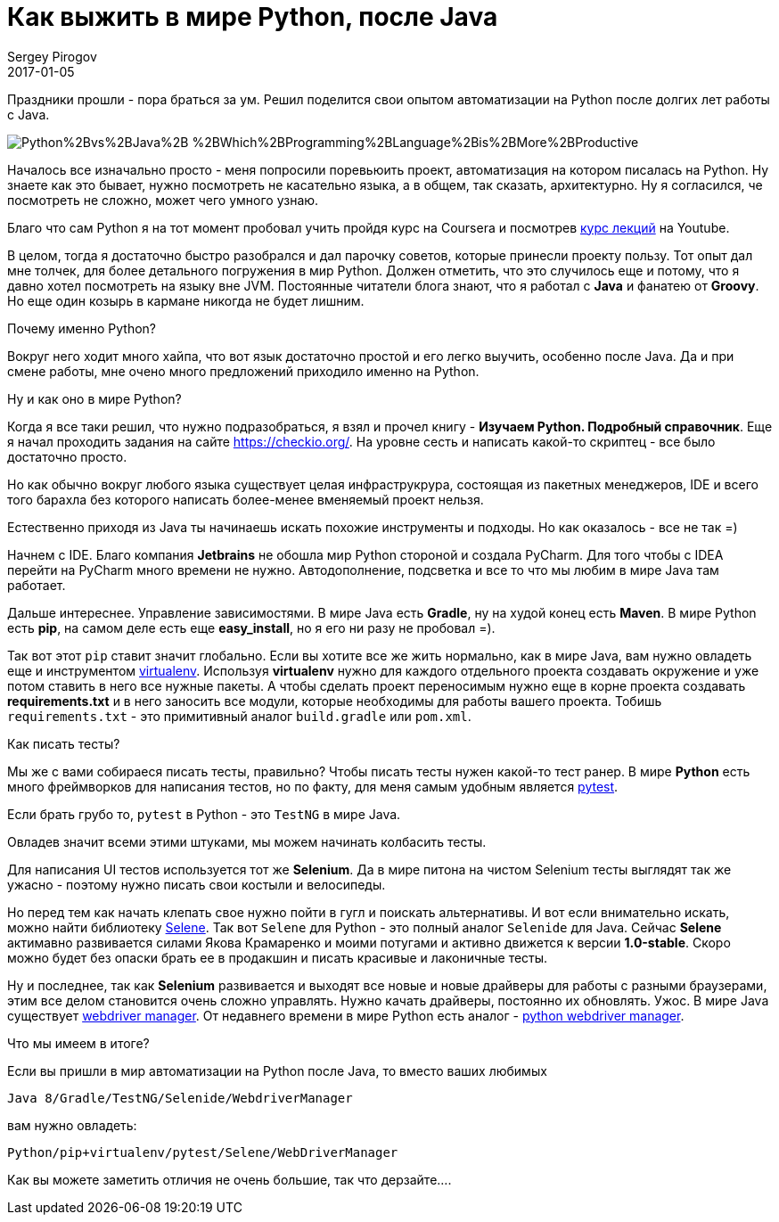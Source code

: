 = Как выжить в мире Python, после Java
Sergey Pirogov
2017-01-05
:jbake-type: post
:jbake-tags: Java, Python
:jbake-summary: Про мой опыт пугружения в автоматизацию на Python

Праздники прошли - пора браться за ум. Решил поделится свои опытом автоматизации
на Python после долгих лет работы с Java.

image::http://3.bp.blogspot.com/-KsiDvwALB_s/VTOUKDqUBTI/AAAAAAAAEUw/Dr94aYs-3bY/s1600/Python%2Bvs%2BJava%2B-%2BWhich%2BProgramming%2BLanguage%2Bis%2BMore%2BProductive.jpg[]

Началось все изначально просто - меня попросили поревьюить проект, автоматизация на котором
писалась на Python. Ну знаете как это бывает, нужно посмотреть не касательно языка, а в
общем, так сказать, архитектурно. Ну я согласился, че посмотреть не сложно, может чего
умного узнаю.

Благо что сам Python я на тот момент пробовал учить пройдя курс на Coursera и посмотрев
https://www.youtube.com/watch?v=5V7XG1mGiHc&list=PLlb7e2G7aSpTTNp7HBYzCBByaE1h54ruW[курс лекций] на Youtube.

В целом, тогда я достаточно быстро разобрался и дал парочку советов, которые принесли проекту пользу.
Тот опыт дал мне толчек, для более детального погружения в мир Python. Должен отметить, что это случилось еще и
потому, что я давно хотел посмотреть на языку вне JVM. Постоянные читатели блога знают, что я работал с **Java** и
фанатею от **Groovy**. Но еще один козырь в кармане никогда не будет лишним.

Почему именно Python?

Вокруг него ходит много хайпа, что вот язык достаточно простой и его легко выучить, особенно после Java.
Да и при смене работы, мне очено много предложений приходило именно на Python.

Ну и как оно в мире Python?

Когда я все таки решил, что нужно подразобраться, я взял и прочел книгу - **Изучаем Python. Подробный справочник**.
Еще я начал проходить задания на сайте https://checkio.org/[https://checkio.org/].
На уровне сесть и написать какой-то скриптец - все было достаточно просто.

Но как обычно вокруг любого языка существует целая инфраструкрура, состоящая из пакетных менеджеров, IDE и всего
того барахла без которого написать более-менее вменяемый проект нельзя.

Естественно приходя из Java ты начинаешь искать похожие инструменты и подходы. Но как оказалось - все не так =)

Начнем с IDE. Благо компания **Jetbrains** не обошла мир Python стороной и создала PyCharm. Для того чтобы с IDEA перейти на PyCharm
много времени не нужно. Автодополнение, подсветка и все то что мы любим в мире Java там работает.

Дальше интереснее. Управление зависимостями. В мире Java есть **Gradle**, ну на худой конец есть **Maven**.
В мире Python есть **pip**, на самом деле есть еще **easy_install**, но я его ни разу не пробовал =).

Так вот этот `pip` ставит значит глобально. Если вы хотите все же жить нормально, как в мире Java, вам нужно
овладеть еще и инструментом http://docs.python-guide.org/en/latest/dev/virtualenvs/[virtualenv].
Используя **virtualenv** нужно для каждого отдельного проекта создавать окружение и уже потом ставить в него
все нужные пакеты. А чтобы сделать проект переносимым нужно еще в корне проекта создавать **requirements.txt** и
в него заносить все модули, которые необходимы для работы вашего проекта. Тобишь `requirements.txt` - это примитивный аналог
`build.gradle` или `pom.xml`.

Как писать тесты?

Мы же с вами собираеся писать тесты, правильно? Чтобы писать тесты нужен какой-то тест ранер. В мире **Python**
есть много фреймворков для написания тестов, но по факту, для меня самым удобным является http://doc.pytest.org/en/latest/[pytest].

Если брать грубо то, `pytest` в Python - это `TestNG` в мире Java.

Овладев значит всеми этими штуками, мы можем начинать колбасить тесты.

Для написания UI тестов используется тот же **Selenium**. Да в мире питона на чистом Selenium тесты выглядят так же
ужасно - поэтому нужно писать свои костыли и велосипеды.

Но перед тем как начать клепать свое нужно пойти в гугл и поискать альтернативы. И вот если внимательно искать,
можно найти библиотеку https://github.com/yashaka/selene[Selene]. Так вот `Selene` для Python - это полный аналог
`Selenide` для Java. Сейчас **Selene** актимавно развивается силами Якова Крамаренко и моими потугами и активно движется к версии **1.0-stable**.
Скоро можно будет без опаски брать ее в продакшин и писать красивые и лаконичные тесты.

Ну и последнее, так как **Selenium** развивается и выходят все новые и новые драйверы для работы с разными браузерами,
этим все делом становится очень сложно управлять. Нужно качать драйверы, постоянно их обновлять. Ужос.
В мире Java существует http://automation-remarks.com/selenium-webdriver-manager/index.html[webdriver manager].
От недавнего времени в мире Python есть аналог - https://github.com/SergeyPirogov/webdriver_manager[python webdriver manager].

Что мы имеем в итоге?

Если вы пришли в мир автоматизации на Python после Java, то вместо ваших любимых

```
Java 8/Gradle/TestNG/Selenide/WebdriverManager
```
вам нужно овладеть:

```
Python/pip+virtualenv/pytest/Selene/WebDriverManager
```

Как вы можете заметить отличия не очень большие, так что дерзайте....








